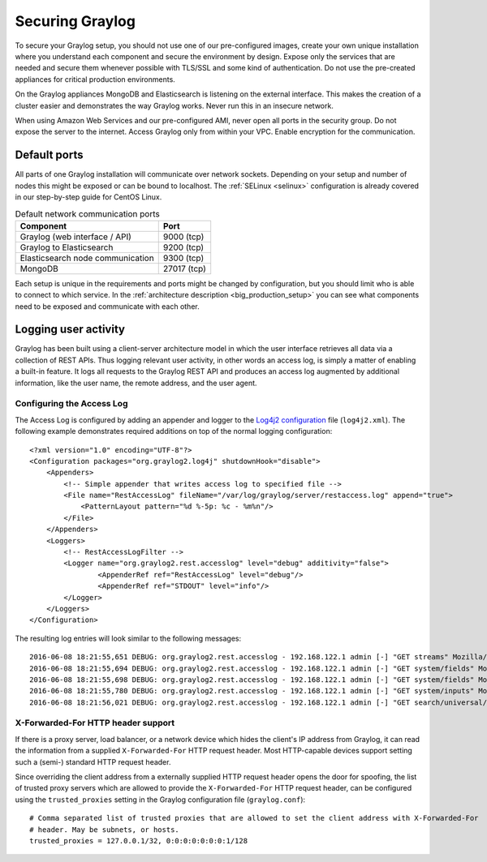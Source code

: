 .. _securing:

****************
Securing Graylog
****************

To secure your Graylog setup, you should not use one of our pre-configured images, create your own unique installation where you understand each component and secure the environment by design. Expose only the services that are needed and secure them whenever possible with TLS/SSL and some kind of authentication. Do not use the pre-created appliances for critical production environments.

On the Graylog appliances MongoDB and Elasticsearch is listening on the external interface. This makes the creation of a cluster easier and demonstrates the way Graylog works.
Never run this in an insecure network.

When using Amazon Web Services and our pre-configured AMI, never open all ports in the security group. Do not expose the server to the internet. Access Graylog only from within your VPC. Enable encryption for the communication.

Default ports
=============

All parts of one Graylog installation will communicate over network sockets. Depending on your setup and number of nodes this might be exposed or can be bound to localhost. The :ref:`SELinux <selinux>` configuration is already covered in our step-by-step guide for CentOS Linux.

.. list-table:: Default network communication ports
    :header-rows: 1

    * - Component
      - Port
    * - Graylog (web interface / API)
      - 9000 (tcp)
    * - Graylog to Elasticsearch
      - 9200 (tcp)
    * - Elasticsearch node communication
      - 9300 (tcp)
    * - MongoDB
      - 27017 (tcp)



Each setup is unique in the requirements and ports might be changed by configuration, but you should limit who is able to connect to which service. In the :ref:`architecture description <big_production_setup>` you can see what components need to be exposed and communicate with each other.

Logging user activity
=====================

Graylog has been built using a client-server architecture model in which the user interface retrieves all data via a collection of REST APIs. Thus logging relevant user activity, in other words an access log, is simply a matter of enabling a built-in feature. It logs all requests to the Graylog REST API and produces an access log augmented by additional information, like the user name, the remote address, and the user agent.

Configuring the Access Log
--------------------------

The Access Log is configured by adding an appender and logger to the `Log4j2 configuration <https://logging.apache.org/log4j/2.x/manual/configuration.html>`_ file (``log4j2.xml``). The following example demonstrates required additions on top of the normal logging configuration::

  <?xml version="1.0" encoding="UTF-8"?>
  <Configuration packages="org.graylog2.log4j" shutdownHook="disable">
      <Appenders>
          <!-- Simple appender that writes access log to specified file -->
          <File name="RestAccessLog" fileName="/var/log/graylog/server/restaccess.log" append="true">
              <PatternLayout pattern="%d %-5p: %c - %m%n"/>
          </File>
      </Appenders>
      <Loggers>
          <!-- RestAccessLogFilter -->
          <Logger name="org.graylog2.rest.accesslog" level="debug" additivity="false">
                  <AppenderRef ref="RestAccessLog" level="debug"/>
                  <AppenderRef ref="STDOUT" level="info"/>
          </Logger>
      </Loggers>
  </Configuration>


The resulting log entries will look similar to the following messages::

  2016-06-08 18:21:55,651 DEBUG: org.graylog2.rest.accesslog - 192.168.122.1 admin [-] "GET streams" Mozilla/5.0 (X11; Fedora; Linux x86_64; rv:46.0) Gecko/20100101 Firefox/46.0 200 -1
  2016-06-08 18:21:55,694 DEBUG: org.graylog2.rest.accesslog - 192.168.122.1 admin [-] "GET system/fields" Mozilla/5.0 (X11; Fedora; Linux x86_64; rv:46.0) Gecko/20100101 Firefox/46.0 200 -1
  2016-06-08 18:21:55,698 DEBUG: org.graylog2.rest.accesslog - 192.168.122.1 admin [-] "GET system/fields" Mozilla/5.0 (X11; Fedora; Linux x86_64; rv:46.0) Gecko/20100101 Firefox/46.0 200 -1
  2016-06-08 18:21:55,780 DEBUG: org.graylog2.rest.accesslog - 192.168.122.1 admin [-] "GET system/inputs" Mozilla/5.0 (X11; Fedora; Linux x86_64; rv:46.0) Gecko/20100101 Firefox/46.0 200 -1
  2016-06-08 18:21:56,021 DEBUG: org.graylog2.rest.accesslog - 192.168.122.1 admin [-] "GET search/universal/relative?query=%2A&range=300&limit=150&sort=timestamp%3Adesc" Mozilla/5.0 (X11; Fedora; Linux x86_64; rv:46.0) Gecko/20100101 Firefox/46.0 200 -1


X-Forwarded-For HTTP header support
-----------------------------------

If there is a proxy server, load balancer, or a network device which hides the client's IP address from Graylog, it can read the information from a supplied ``X-Forwarded-For`` HTTP request header. Most HTTP-capable devices support setting such a (semi-) standard HTTP request header.

Since overriding the client address from a externally supplied HTTP request header opens the door for spoofing, the list of trusted proxy servers which are allowed to provide the ``X-Forwarded-For`` HTTP request header, can be configured using the ``trusted_proxies`` setting in the Graylog configuration file (``graylog.conf``)::

  # Comma separated list of trusted proxies that are allowed to set the client address with X-Forwarded-For
  # header. May be subnets, or hosts.
  trusted_proxies = 127.0.0.1/32, 0:0:0:0:0:0:0:1/128
